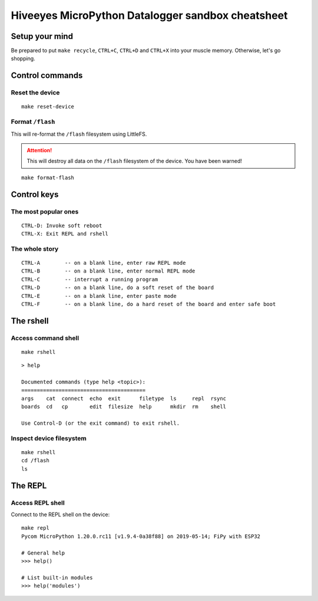 ##################################################
Hiveeyes MicroPython Datalogger sandbox cheatsheet
##################################################


***************
Setup your mind
***************
Be prepared to put ``make recycle``, ``CTRL+C``, ``CTRL+D``
and ``CTRL+X`` into your muscle memory. Otherwise, let's go shopping.


****************
Control commands
****************

Reset the device
================
::

    make reset-device


Format ``/flash``
=================
This will re-format the ``/flash`` filesystem using LittleFS.

.. attention::

    This will destroy all data on the ``/flash`` filesystem of the device.
    You have been warned!

::

    make format-flash


************
Control keys
************

The most popular ones
=====================
::

    CTRL-D: Invoke soft reboot
    CTRL-X: Exit REPL and rshell

The whole story
===============
::

    CTRL-A        -- on a blank line, enter raw REPL mode
    CTRL-B        -- on a blank line, enter normal REPL mode
    CTRL-C        -- interrupt a running program
    CTRL-D        -- on a blank line, do a soft reset of the board
    CTRL-E        -- on a blank line, enter paste mode
    CTRL-F        -- on a blank line, do a hard reset of the board and enter safe boot


**********
The rshell
**********

Access command shell
====================
::

    make rshell

::

    > help

    Documented commands (type help <topic>):
    ========================================
    args    cat  connect  echo  exit      filetype  ls     repl  rsync
    boards  cd   cp       edit  filesize  help      mkdir  rm    shell

    Use Control-D (or the exit command) to exit rshell.


Inspect device filesystem
=========================
::

    make rshell
    cd /flash
    ls


********
The REPL
********

Access REPL shell
=================
Connect to the REPL shell on the device::

    make repl
    Pycom MicroPython 1.20.0.rc11 [v1.9.4-0a38f88] on 2019-05-14; FiPy with ESP32

    # General help
    >>> help()

    # List built-in modules
    >>> help('modules')
